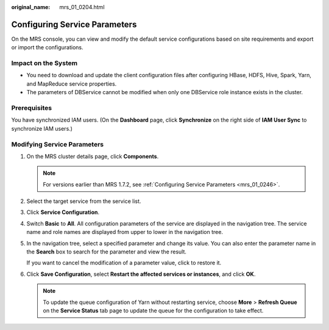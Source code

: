 :original_name: mrs_01_0204.html

.. _mrs_01_0204:

Configuring Service Parameters
==============================

On the MRS console, you can view and modify the default service configurations based on site requirements and export or import the configurations.

Impact on the System
--------------------

-  You need to download and update the client configuration files after configuring HBase, HDFS, Hive, Spark, Yarn, and MapReduce service properties.
-  The parameters of DBService cannot be modified when only one DBService role instance exists in the cluster.

Prerequisites
-------------

You have synchronized IAM users. (On the **Dashboard** page, click **Synchronize** on the right side of **IAM User Sync** to synchronize IAM users.)

Modifying Service Parameters
----------------------------

#. On the MRS cluster details page, click **Components**.

   .. note::

      For versions earlier than MRS 1.7.2, see :ref:`Configuring Service Parameters <mrs_01_0246>`.

#. Select the target service from the service list.

#. Click **Service Configuration**.

#. Switch **Basic** to **All**. All configuration parameters of the service are displayed in the navigation tree. The service name and role names are displayed from upper to lower in the navigation tree.

#. In the navigation tree, select a specified parameter and change its value. You can also enter the parameter name in the **Search** box to search for the parameter and view the result.

   If you want to cancel the modification of a parameter value, click |image1| to restore it.

#. Click **Save Configuration**, select **Restart the affected services or instances**, and click **OK**.

   .. note::

      To update the queue configuration of Yarn without restarting service, choose **More** > **Refresh Queue** on the **Service Status** tab page to update the queue for the configuration to take effect.

.. |image1| image:: /_static/images/en-us_image_0000001348737945.png
